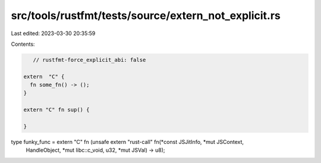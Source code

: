 src/tools/rustfmt/tests/source/extern_not_explicit.rs
=====================================================

Last edited: 2023-03-30 20:35:59

Contents:

.. code-block:: rs

    // rustfmt-force_explicit_abi: false

 extern  "C" {
   fn some_fn() -> ();
 }

 extern "C" fn sup() {

 }

type funky_func = extern "C" fn (unsafe extern "rust-call" fn(*const JSJitInfo, *mut JSContext,
                                              HandleObject, *mut libc::c_void, u32,
                                              *mut JSVal)
                                              -> u8);


